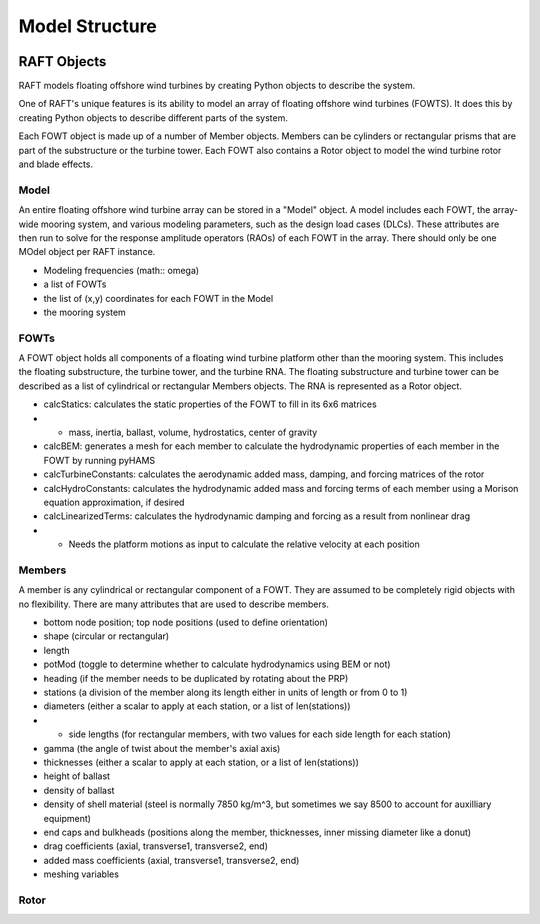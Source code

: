 Model Structure
===============


.. image:: hierarchy.jpg





RAFT Objects
---------------

RAFT models floating offshore wind turbines by creating Python objects to describe the system.

One of RAFT's unique features is its ability to model an array of floating offshore wind turbines (FOWTS). It does this by 
creating Python objects to describe different parts of the system. 



Each FOWT object is made up of a number of Member objects. Members can be cylinders or rectangular prisms that are part of the substructure or the turbine tower.
Each FOWT also contains a Rotor object to model the wind turbine rotor and blade effects.

Model
^^^^^
An entire floating offshore wind turbine array can be stored in a "Model" object. A model includes each FOWT, the array-wide mooring system, and various 
modeling parameters, such as the design load cases (DLCs). These attributes are then run to solve for the response amplitude operators (RAOs) of each FOWT in the array.
There should only be one MOdel object per RAFT instance.

- Modeling frequencies (math:: \omega)
- a list of FOWTs
- the list of (x,y) coordinates for each FOWT in the Model
- the mooring system

FOWTs
^^^^^

A FOWT object holds all components of a floating wind turbine platform other than the mooring system. This includes the floating substructure, the turbine tower, and the turbine RNA.
The floating substructure and turbine tower can be described as a list of cylindrical or rectangular Members objects. The RNA is represented as a Rotor object.

- calcStatics: calculates the static properties of the FOWT to fill in its 6x6 matrices
- - mass, inertia, ballast, volume, hydrostatics, center of gravity
- calcBEM: generates a mesh for each member to calculate the hydrodynamic properties of each member in the FOWT by running pyHAMS
- calcTurbineConstants: calculates the aerodynamic added mass, damping, and forcing matrices of the rotor
- calcHydroConstants: calculates the hydrodynamic added mass and forcing terms of each member using a Morison equation approximation, if desired
- calcLinearizedTerms: calculates the hydrodynamic damping and forcing as a result from nonlinear drag
- - Needs the platform motions as input to calculate the relative velocity at each position 


Members
^^^^^^^

A member is any cylindrical or rectangular component of a FOWT. They are assumed to be completely rigid objects with no flexibility.
There are many attributes that are used to describe members.

- bottom node position; top node positions (used to define orientation)
- shape (circular or rectangular)
- length
- potMod (toggle to determine whether to calculate hydrodynamics using BEM or not)
- heading (if the member needs to be duplicated by rotating about the PRP)
- stations (a division of the member along its length either in units of length or from 0 to 1)
- diameters (either a scalar to apply at each station, or a list of len(stations))
- - side lengths (for rectangular members, with two values for each side length for each station)
- gamma (the angle of twist about the member's axial axis)
- thicknesses (either a scalar to apply at each station, or a list of len(stations))
- height of ballast
- density of ballast
- density of shell material (steel is normally 7850 kg/m^3, but sometimes we say 8500 to account for auxilliary equipment)
- end caps and bulkheads (positions along the member, thicknesses, inner missing diameter like a donut)
- drag coefficients (axial, transverse1, transverse2, end)
- added mass coefficients (axial, transverse1, transverse2, end)
- meshing variables

Rotor
^^^^^
